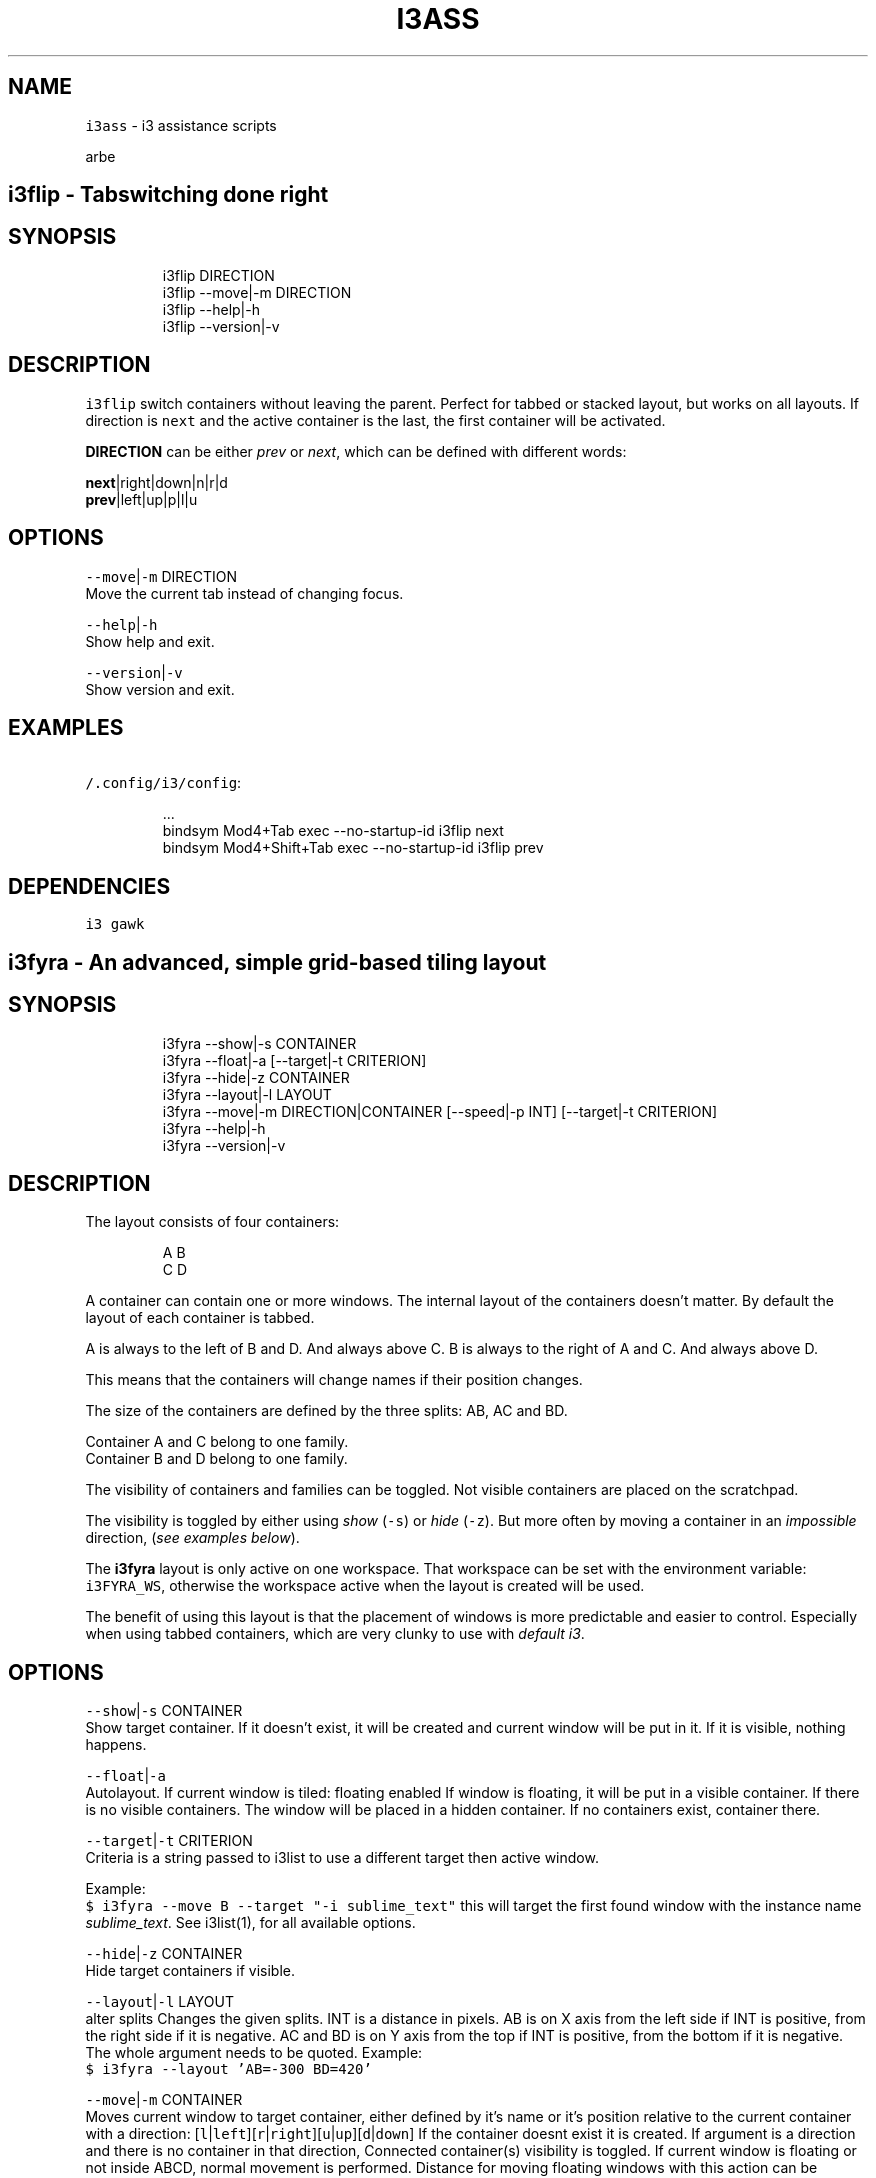 .TH I3ASS 1 2019\-02\-21 Linx "User Manuals"
.SH NAME
.PP
\fB\fCi3ass\fR \- i3 assistance scripts

.PP
arbe


.SH \fB\fCi3flip\fR \- Tabswitching done right
.SH SYNOPSIS
.PP
.RS

.nf
i3flip DIRECTION
i3flip \-\-move|\-m DIRECTION
i3flip \-\-help|\-h
i3flip \-\-version|\-v

.fi
.RE

.SH DESCRIPTION
.PP
\fB\fCi3flip\fR switch containers without leaving the
parent. Perfect for tabbed or stacked layout, but
works on all layouts. If direction is \fB\fCnext\fR and
the active container is the last, the first
container will be activated.

.PP
\fBDIRECTION\fP can be either \fIprev\fP or \fInext\fP,
which can be defined with different words:

.PP
\fBnext\fP|right|down|n|r|d
.br
\fBprev\fP|left|up|p|l|u

.SH OPTIONS
.PP
\fB\fC\-\-move\fR|\fB\fC\-m\fR DIRECTION
.br
Move the current tab instead of changing focus.

.PP
\fB\fC\-\-help\fR|\fB\fC\-h\fR
.br
Show help and exit.

.PP
\fB\fC\-\-version\fR|\fB\fC\-v\fR
.br
Show version and exit.

.SH EXAMPLES
.PP
\fB\fC\~/.config/i3/config\fR:

.PP
.RS

.nf
\&...
bindsym Mod4+Tab         exec \-\&\-\&no\-\&startup\-\&id i3flip next
bindsym Mod4+Shift+Tab   exec \-\&\-\&no\-\&startup\-\&id i3flip prev

.fi
.RE

.SH DEPENDENCIES
.PP
\fB\fCi3\fR \fB\fCgawk\fR


.SH \fB\fCi3fyra\fR \- An advanced, simple grid\-based tiling layout
.SH SYNOPSIS
.PP
.RS

.nf
i3fyra \-\-show|\-s CONTAINER
i3fyra \-\-float|\-a [\-\-target|\-t CRITERION]
i3fyra \-\-hide|\-z CONTAINER
i3fyra \-\-layout|\-l LAYOUT
i3fyra \-\-move|\-m DIRECTION|CONTAINER [\-\-speed|\-p INT]  [\-\-target|\-t CRITERION]
i3fyra \-\-help|\-h
i3fyra \-\-version|\-v

.fi
.RE

.SH DESCRIPTION
.PP
The layout consists of four containers:

.PP
.RS

.nf
  A B
  C D

.fi
.RE

.PP
A container can contain one or more windows. The
internal layout of the containers doesn't matter.
By default the layout of each container is tabbed.

.PP
A is always to the left of B and D. And always
above C. B is always to the right of A and C. And
always above D.

.PP
This means that the containers will change names
if their position changes.

.PP
The size of the containers are defined by the
three splits: AB, AC and BD.

.PP
Container A and C belong to one family.
.br
Container B and D belong to one family.

.PP
The visibility of containers and families can be
toggled. Not visible containers are placed on the
scratchpad.

.PP
The visibility is toggled by either using \fIshow\fP
(\fB\fC\-s\fR) or \fIhide\fP (\fB\fC\-z\fR). But more often by moving
a container in an \fIimpossible\fP direction, (\fIsee
examples below\fP).

.PP
The \fBi3fyra\fP layout is only active on one
workspace. That workspace can be set with the
environment variable: \fB\fCi3FYRA\_WS\fR, otherwise the
workspace active when the layout is created will
be used.

.PP
The benefit of using this layout is that the
placement of windows is more predictable and
easier to control. Especially when using tabbed
containers, which are very clunky to use with
\fIdefault i3\fP\&.

.SH OPTIONS
.PP
\fB\fC\-\-show\fR|\fB\fC\-s\fR CONTAINER
.br
Show target container. If it doesn't exist, it
will be created and current window will be put in
it. If it is visible, nothing happens.

.PP
\fB\fC\-\-float\fR|\fB\fC\-a\fR
.br
Autolayout. If current window is tiled: floating
enabled If window is floating, it will be put in a
visible container. If there is no visible
containers. The window will be placed in a hidden
container. If no containers exist, container
'A'will be created and the window will be put
there.

.PP
\fB\fC\-\-target\fR|\fB\fC\-t\fR CRITERION
.br
Criteria is a string passed to i3list to use a
different target then active window.

.PP
Example:
.br
\fB\fC$ i3fyra \-\-move B \-\-target "\-i sublime\_text"\fR
this will target the first found window with the
instance name \fIsublime\_text\fP\&. See i3list(1), for
all available options.

.PP
\fB\fC\-\-hide\fR|\fB\fC\-z\fR CONTAINER
.br
Hide target containers if visible.

.PP
\fB\fC\-\-layout\fR|\fB\fC\-l\fR LAYOUT
.br
alter splits Changes the given splits. INT is a
distance in pixels. AB is on X axis from the left
side if INT is positive, from the right side if it
is negative. AC and BD is on Y axis from the top
if INT is positive, from the bottom if it is
negative. The whole argument needs to be quoted.
Example:
.br
\fB\fC$ i3fyra \-\-layout 'AB=\-300 BD=420'\fR

.PP
\fB\fC\-\-move\fR|\fB\fC\-m\fR CONTAINER
.br
Moves current window to target container, either
defined by it's name or it's position relative to
the current container with a direction:
[\fB\fCl\fR|\fB\fCleft\fR][\fB\fCr\fR|\fB\fCright\fR][\fB\fCu\fR|\fB\fCup\fR][\fB\fCd\fR|\fB\fCdown\fR] If
the container doesnt exist it is created. If
argument is a direction and there is no container
in that direction, Connected container(s)
visibility is toggled. If current window is
floating or not inside ABCD, normal movement is
performed. Distance for moving floating windows
with this action can be defined with the \fB\fC\-\-speed\fR
option. Example: \fB\fC$ i3fyra \-\-speed 30 \-m r\fR Will
move current window 30 pixels to the right, if it
is floating.

.PP
\fB\fC\-\-speed\fR|\fB\fC\-p\fR INT
.br
Distance in pixels to move a floating window.
Defaults to 30.

.PP
\fB\fC\-\-help\fR|\fB\fC\-h\fR
.br
Show help and exit.

.PP
\fB\fC\-\-version\fR|\fB\fC\-v\fR
.br
Show version and exit

.SH EXAMPLES
.PP
If containers \fBA\fP,\fBB\fP and \fBC\fP are visible
but \fBD\fP is hidden or none existent, the visible
layout would looks like this:

.PP
.RS

.nf
  A B
  C B

.fi
.RE

.PP
If action: \fImove up\fP (\fB\fC\-m u\fR) would be called
when container \fBB\fP is active and \fBD\fP is
hidden. Container \fBD\fP would be shown. If action
would have been: \fImove down\fP (\fB\fC\-m d\fR), \fBD\fP would
be shown but \fBB\fP would be placed below \fBD\fP,
this means that the containers will also swap
names. If action would have been \fImove left\fP (\fB\fC\-m
l\fR) the active window in B would be moved to
container \fBA\fP\&. If action was \fImove right\fP (\fB\fC\-m
r\fR) \fBA\fP and \fBC\fP would be hidden:

.PP
.RS

.nf
  B B
  B B

.fi
.RE

.PP
If we now \fImove left\fP (\fB\fC\-m l\fR), \fBA\fP and \fBC\fP
would be shown again but to the right of \fBB\fP,
the containers would also change names, so \fBB\fP
becomes \fBA\fP, \fBA\fP becomes \fBB\fP and \fBC\fP
becomes \fBD\fP:

.PP
.RS

.nf
  A B
  A D

.fi
.RE

.PP
If this doesn't make sense, check out this
demonstration on youtube:

\[la]https://youtu.be/kU8gb6WLFk8\[ra]

.SH ENVIRONMENT
.PP
\fB\fCI3FYRA\_MAIN\_CONTAINER\fR
.br
This container will be the chosen when a
container is requested but not given. When using
the command autolayout (\fB\fC\-a\fR) for example, if the
window is floating it will be sent to the main
container, if no other containers exist. Defaults
to A. defaults to: A

.PP
\fB\fCI3FYRA\_WS\fR
.br
Workspace to use for i3fyra. If not set, the firs
workspace that request to create the layout will
be used. defaults to: 1

.PP
\fB\fCI3FYRA\_ORIENTATION\fR
.br
If set to \fB\fCvertical\fR main split will be \fB\fCAC\fR and
families will be \fB\fCAB\fR and \fB\fCCD\fR\&. Otherwise main
split will be \fB\fCAB\fR and families will be \fB\fCAC\fR and
\fB\fCBD\fR\&. defaults to: horizontal

.SH DEPENDENCIES
.PP
\fB\fCbash\fR \fB\fCgawk\fR \fB\fCi3\fR \fB\fCi3list\fR \fB\fCi3gw\fR \fB\fCi3var\fR
\fB\fCi3viswiz\fR


.SH \fB\fCi3get\fR \- Boilerplate and template maker for bash scripts
.SH SYNOPSIS
.PP
.RS

.nf
i3get [\-\-class|\-c CLASS] [\-\-instance|\-i INSTANCE] [\-\-title|\-t TITLE] [\-\-conid|\-n CON\_ID] [\-\-winid|\-d WIN\_ID] [\-\-mark|\-m MARK] [\-\-titleformat|\-o TITLE\_FORMAT] [\-\-active|\-a] [\-\-synk|\-y] [\-\-print|\-r OUTPUT]      
i3get \-\-help|\-h
i3get \-\-version|\-v

.fi
.RE

.SH DESCRIPTION
.PP
Search for \fB\fCCRITERIA\fR in the output of \fB\fCi3\-msg \-t
get\_tree\fR, return desired information. If no
arguments are passed. \fB\fCcon\_id\fR of acitve window is
returned. If there is more then one criterion, all
of them must be true to get results.

.SH OPTIONS
.PP
\fB\fC\-\-class\fR|\fB\fC\-c\fR CLASS
.br
Search for windows with the given class

.PP
\fB\fC\-\-instance\fR|\fB\fC\-i\fR INSTANCE
.br
Search for windows with the given instance

.PP
\fB\fC\-\-title\fR|\fB\fC\-t\fR TITLE
.br
Search for windows with title.

.PP
\fB\fC\-\-conid\fR|\fB\fC\-n\fR CON\_ID
.br
Search for windows with the given con\_id

.PP
\fB\fC\-\-winid\fR|\fB\fC\-d\fR WIN\_ID
.br
Search for windows with the given window id

.PP
\fB\fC\-\-mark\fR|\fB\fC\-m\fR MARK
.br
Search for windows with the given mark

.PP
\fB\fC\-\-titleformat\fR|\fB\fC\-o\fR TITLE\_FORMAT
.br
Search for windows with the given titleformat

.PP
\fB\fC\-\-active\fR|\fB\fC\-a\fR
.br
Currently active window (default)

.PP
\fB\fC\-\-synk\fR|\fB\fC\-y\fR
.br
Synch on. If this option is included,  script
will wait till target window exist. (\fIor timeout
after 10 seconds\fP).

.PP
\fB\fC\-\-print\fR|\fB\fC\-r\fR OUTPUT
.br
\fIOUTPUT\fP can be one or more of the following
characters:

.TS
allbox;
l l 
l l .
\fB\fCcharacter\fR	\fB\fCprint\fR
\fB\fCt\fR	title
\fB\fCc\fR	class
\fB\fCi\fR	instance
\fB\fCd\fR	Window ID
\fB\fCn\fR	Con\_Id (default)
\fB\fCm\fR	mark
\fB\fCw\fR	workspace
\fB\fCa\fR	is active
\fB\fCf\fR	floating state
\fB\fCo\fR	title format
\fB\fCv\fR	visible state
.TE

.PP
\fB\fC\-\-help\fR|\fB\fC\-h\fR
.br
Show help and exit.

.PP
\fB\fC\-\-version\fR|\fB\fC\-v\fR
.br
Show version and exit

.SH EXAMPLES
.PP
search for window with instance name
sublime\_text.  Request workspace, title and
floating state.

.PP
.RS

.nf
$ i3get \-\-instance sublime\_text \-r wtf 
1
\~/src/bash/i3ass/i3get (i3ass) \- Sublime Text
user\_off

.fi
.RE

.SH DEPENDENCIES
.PP
\fB\fCbash\fR \fB\fCgawk\fR \fB\fCi3\fR


.SH \fB\fCi3gw\fR \- a ghost window wrapper for i3wm
.SH SYNOPSIS
.PP
.RS

.nf
i3gw MARK
i3gw \-\-help|\-h
i3gw \-\-version|\-v

.fi
.RE

.SH DESCRIPTION
.PP
\fB\fCi3\-msg\fR has an undocumented function: \fIopen\fP,
it creates empty containers,  or as I call them:
ghosts.  Since these empty containers doesn't
contain any windows  there is no
instance/class/title to identify them,  making it
difficult to manage them.  They do however have a
\fB\fCcon\_id\fR  and I found that the easiest way to keep
track of ghosts, is to mark them.  That is what
this script does,  it creates a ghost,  get its
\fB\fCcon\_id\fR and marks it.

.SH OPTIONS
.PP
\fB\fC\-\-help\fR|\fB\fC\-h\fR
.br
Show help and exit.

.PP
\fB\fC\-\-version\fR|\fB\fC\-v\fR
.br
Show version and exit.

.SH EXAMPLES
.PP
\fB\fC$ i3gw casper\fR

.PP
this will create a ghost marked casper,  you can
perform any action you can perform on a regular
container.

.PP
.RS

.nf
$ i3\-msg [con\_mark=casper] move to workspace 2
$ i3\-msg [con\_mark=casper] split v
$ i3\-msg [con\_mark=casper] layout tabbed
$ i3\-msg [con\_mark=casper] kill

.fi
.RE

.PP
the last command (\fB\fCkill\fR), destroys the
container.

.SH DEPENDENCIES
.PP
\fB\fCi3\fR


.SH \fB\fCi3Kornhe\fR \- move and resize windows gracefully
.SH SYNOPSIS
.PP
.RS

.nf
i3Kornhe DIRECTION
i3Kornhe move [\-\-speed|\-p SPEED] [DIRECTION]
i3Kornhe size [\-\-speed|\-p SPEED] [DIRECTION]
i3Kornhe 1\-9
i3Kornhe x
i3Kornhe \-\-help|\-h
i3Kornhe \-\-version|\-v

.fi
.RE

.SH DESCRIPTION
.PP
i3Kornhe provides an alternative way to move and
resize windows in \fBi3\fP\&. It has some more
functions then the defaults and is more
streamlined. Resizing floating windows is done by
first selecting a corner of the window,  and then
moving that corner. See the wiki or the manpage
for details and how to add the required mode in
the i3 config file that is needed to use
\fBi3Kornhe\fP\&.

.SH OPTIONS
.PP
\fB\fC\-\-speed\fR|\fB\fC\-p\fR SPEED
.br
Sets speed or distance in pixels to use when
moving and resizing the windows.

.PP
\fB\fC\-\-help\fR|\fB\fC\-h\fR
.br
Show help and exit.

.PP
\fB\fC\-\-version\fR|\fB\fC\-v\fR
.br
Show version and exit.


.SH usage
.PP
To use this script a
bindingmode
\[la]https://i3wm.org/docs/userguide.html#binding_modes\[ra]
named \fB\fCsizemode\fR needs to be set in your i3 config
file. Below is how I have set up this mode:

.PP
\fB\fC\~/.config/i3/config\fR

.PP
.RS

.nf

...

# these keybindings are outside the mode definition

# group A, enter size mode with direction:
bindsym Mod4+Control+Left    exec \-\-no\-startup\-id i3Kornhe size left
bindsym Mod4+Control+Down    exec \-\-no\-startup\-id i3Kornhe size down
bindsym Mod4+Control+Up      exec \-\-no\-startup\-id i3Kornhe size up
bindsym Mod4+Control+Right   exec \-\-no\-startup\-id i3Kornhe size right

# group B, enter move mode with direction:
# by using speed 0 (\-p 0), this will only enter the mode without
# moving the window.
bindsym Mod4+Left      exec \-\-no\-startup\-id i3Kornhe move \-p 0 left
bindsym Mod4+Down      exec \-\-no\-startup\-id i3Kornhe move \-p 0 down
bindsym Mod4+Up        exec \-\-no\-startup\-id i3Kornhe move \-p 0 up
bindsym Mod4+Right     exec \-\-no\-startup\-id i3Kornhe move \-p 0 right

...

mode "sizemode" {
  # group 1 only send direction speed 30:
  bindsym Left          exec \-\-no\-startup\-id i3Kornhe \-p 30 left
  bindsym Down          exec \-\-no\-startup\-id i3Kornhe \-p 30 down
  bindsym Up            exec \-\-no\-startup\-id i3Kornhe \-p 30 up
  bindsym Right         exec \-\-no\-startup\-id i3Kornhe \-p 30 right
  
  # group 2 only send direction speed 5:
  bindsym Shift+Left    exec \-\-no\-startup\-id i3Kornhe \-p 5 left
  bindsym Shift+Down    exec \-\-no\-startup\-id i3Kornhe \-p 5 down
  bindsym Shift+Up      exec \-\-no\-startup\-id i3Kornhe \-p 5 up
  bindsym Shift+Right   exec \-\-no\-startup\-id i3Kornhe \-p 5 right

  # group 3 change size direction:
  bindsym Mod4+Left     exec \-\-no\-startup\-id i3Kornhe size left
  bindsym Mod4+Down     exec \-\-no\-startup\-id i3Kornhe size down
  bindsym Mod4+Up       exec \-\-no\-startup\-id i3Kornhe size up
  bindsym Mod4+Right    exec \-\-no\-startup\-id i3Kornhe size right

  # group 4 enter move mode:
  bindsym m exec \-\-no\-startup\-id i3Kornhe move \-p 0 left

  # group 5 move to absolute position 1\-9:
  bindsym 1 exec \-\-no\-startup\-id i3Kornhe 1
  bindsym 2 exec \-\-no\-startup\-id i3Kornhe 2
  bindsym 3 exec \-\-no\-startup\-id i3Kornhe 3
  bindsym 4 exec \-\-no\-startup\-id i3Kornhe 4
  bindsym 5 exec \-\-no\-startup\-id i3Kornhe 5
  bindsym 6 exec \-\-no\-startup\-id i3Kornhe 6
  bindsym 7 exec \-\-no\-startup\-id i3Kornhe 7
  bindsym 8 exec \-\-no\-startup\-id i3Kornhe 8
  bindsym 9 exec \-\-no\-startup\-id i3Kornhe 9

  # group 6 exit the mode
  bindsym Escape exec \-\-no\-startup\-id i3Kornhe x
}

.fi
.RE

.PP
As you can see there are a lot of keybinding
definitions, but keep in mind, without \fB\fCi3Kornhe\fR
you would need, one mode for every direction and
action (at least 8). And one reason i made this
script was unclutter and shrink my own config
file.

.PP
A tip is also to use variables in the i3config:

.PP
.RS

.nf
set $super bindsym Mod4
set $i3Kornhe exec \-\-no\-startup\-id i3Kornhe

.fi
.RE

.PP
.RS

.nf
before:  
bindsym Mod4+Right exec \-\-no\-startup\-id i3Kornhe move \-p 0 right

after:  
$super+Right $i3Kornhe m \-p 0 r

.fi
.RE

.PP
\fINotice that the first character of the
mode/direction is enough. This shorter way will be
used when the commands are referenced in the rest
of this documentation.\fP

.PP
Let us go through the processes that will happen
when the different actions are executed.

.PP
\fIgroup B:\fP
.br
\fB\fC$super+Left $i3Kornhe m \-p 0 l\fR

.PP
This will make i3Kornhe to enter \fBmove mode\fP\&.
(\fIit will actually activate the i3 mode sizemode,
move is a pseudo mode that only i3Korhne knows\fP)
First thing i3Kornhe does is to store the current
title\_format of the window (by using \fB\fCi3var set\fR).

.PP
It will then set the \fB\fCtitle\_format\fR to: \fB\fCMOVE
w:WIDTH h:HEIGHT x:X y:Y\fR

.PP
Populated with the actual dimensions and position
of the window. The first word, "MOVE", in the
title means that we don't need to specify the mode
(move|size|m|s)

.PP
So if a keybinding from \fBgroup 1\fP or \fBgroup
2\fP is executed it will move the window in the
specified direction with the specified speed
(speed defaults to 10 if not set).

.PP
If we would execute a keybinding from \fBgroup
3\fP, where the mode is specified (size), this
would change the title to:

.PP
\fB\fCSIZE:CORNER w:WIDTH h:HEIGHT x:X y:Y\fR

.PP
CORNER is which corner of the window that will
get moved. The CORNER is set with a direction:

.TS
allbox;
l l 
l l .
\fB\fCdirection\fR	\fB\fCcorner\fR
Left	topleft
Down	bottomleft
Up	topright
Right	bottomright
.TE

.PP
This might look strange at first, but if you look
at the keys HJKL, you will see that there is some
logic to it.

.PP
If we now execute a keybinding from \s+2group 1\s-2
or \s+2group 2\s-2 (without a mode definition), the
named corner will \fIget moved\fP\&. To change corner
execute a keybinding from \fBgroup 3\fP\&. To switch
back to MOVE mode, we only need a single
keybinding (\fBgroup 4\fP):
.br
\fB\fCbindsym m $i3Kornhe m \-p 0 l\fR

.PP
The direction and speed is needed but will not
have any visual effect. To exit back to default
mode execute \fB\fCi3Kornhe\fR with \fB\fCx\fR as the only
argument, (\fBgroup 6\fP), this will exit the mode
and reset the title\_format to what it was
initially.

.PP
You can also execute \fB\fCi3Kornhe\fR with a number in
the range 1\-9 as a single argument. This will move
the currently active window (if it is floating) to
the position corresponding to the number:

.PP
.RS

.nf
123
456
789

.fi
.RE

.PP
One important note is that if the active window
is tiled, \fB\fCi3Kornhe\fR will move it normally or
resize it according to this table:

.TS
allbox;
l l 
l l .
\fB\fCdirection\fR	\fB\fCresize\fR
Left	shrink width
Down	shrink height
Up	grow height
Right	grow width
.TE

.SH DEPENDENCIES
.PP
\fB\fCbash\fR \fB\fCgawk\fR \fB\fCi3\fR \fB\fCi3list\fR \fB\fCi3var\fR


.SH \fB\fCi3list\fR \- list information about the current i3 session.
.SH SYNOPSIS
.PP
.RS

.nf
i3list \-\-instance|\-i TARGET
i3list \-\-class|\-c    TARGET
i3list \-\-conid|\-n    TARGET
i3list \-\-winid|\-d    TARGET
i3list \-\-mark|\-m     TARGET
i3list \-\-title|\-t    TARGET
i3list \-\-help|\-h
i3list \-\-version|\-v

.fi
.RE

.SH DESCRIPTION
.PP
\fB\fCi3list\fR prints a list in a \fIarray\fP formatted
list.  If a search criteria is given
(\fB\fC\-c\fR|\fB\fC\-i\fR|\fB\fC\-n\fR|\fB\fC\-d\fR|\fB\fC\-m\fR)  information about the
first window matching the criteria is displayed.
Information about the active window is always
displayed.  If no search criteria is given,  the
active window will also be the target window.

.PP
By using eval,  the output can be used as an
array in bash scripts,  but the array needs to be
declared first.

.SH OPTIONS
.PP
\fB\fC\-\-instance\fR|\fB\fC\-i\fR TARGET
.br
Search for windows with a instance matching
\fITARGET\fP

.PP
\fB\fC\-\-class\fR|\fB\fC\-c\fR TARGET
.br
Search for windows with a class matching \fITARGET\fP

.PP
\fB\fC\-\-conid\fR|\fB\fC\-n\fR TARGET
.br
Search for windows with a \fBCON\_ID\fP matching
\fITARGET\fP

.PP
\fB\fC\-\-winid\fR|\fB\fC\-d\fR TARGET
.br
Search for windows with a \fBWINDOW\_ID\fP matching
\fITARGET\fP

.PP
\fB\fC\-\-mark\fR|\fB\fC\-m\fR TARGET
.br
Search for windows with a \fBmark\fP matching
\fITARGET\fP

.PP
\fB\fC\-\-title\fR|\fB\fC\-t\fR TARGET
.br
Search for windows with a \fBtitle\fP matching
\fITARGET\fP

.PP
\fB\fC\-\-help\fR|\fB\fC\-h\fR
.br
Show help and exit.

.PP
\fB\fC\-\-version\fR|\fB\fC\-v\fR
.br
Show version and exit.

.SH EXAMPLES
.PP
```text$ i3list
i3list[AWF]=0                  # Active Window floating
i3list[ATW]=270                # Active Window tab width
i3list[ATX]=540                # Active Window tab x postion
i3list[AWH]=1700               # Active Window height
i3list[AWI]=4194403            # Active Window id
i3list[AWW]=1080               # Active Window width
i3list[AFO]=AB                 # Active Window relatives
i3list[AWX]=0                  # Active Window x position
i3list[AFC]=B                  # Active Window cousin
i3list[AWY]=220                # Active Window y position
i3list[AFF]=CD                 # Active Window family
i3list[AFS]=D                  # Active Window sibling
i3list[AWB]=20                 # Active Window titlebar height
i3list[AFT]=A                  # Active Window twin
i3list[AWP]=C                  # Active Window parent
i3list[AWC]=94283162546096     # Active Window con\_id
i3list[TWB]=20                 # Target Window titlebar height
i3list[TFS]=D                  # Target Window sibling
i3list[TFF]=CD                 # Target Window family
i3list[TWP]=C                  # Target Window Parent container
i3list[TFT]=A                  # Target Window twin
i3list[TWC]=94283162546096     # Target Window con\_id
i3list[TWF]=0                  # Target Window Floating
i3list[TTW]=270                # Target Window tab width
i3list[TWH]=1700               # Target Window height
i3list[TTX]=540                # Target Window tab x postion
i3list[TWI]=4194403            # Target Window id
i3list[TWW]=1080               # Target Window width
i3list[TWX]=0                  # Target Window x position
i3list[TFO]=AB                 # Target Window relatives
i3list[TWY]=220                # Target Window y position
i3list[TFC]=B                  # Target Window cousin
i3list[CAF]=94283159300528     # Container A Focused container id
i3list[CBF]=94283160891520     # Container B Focused container id
i3list[CCF]=94283162546096     # Container C Focused container id
i3list[CAW]=1                  # Container A Workspace
i3list[CBW]=1                  # Container B Workspace
i3list[CCW]=1                  # Container C Workspace
i3list[CAL]=tabbed             # Container A Layout
i3list[CBL]=tabbed             # Container B Layout
i3list[CCL]=tabbed             # Container C Layout
i3list[SAB]=730                # Current split: AB
i3list[MCD]=770                # Stored split: CD
i3list[SAC]=220                # Current split: AC
i3list[SBD]=220                # Current split: BD
i3list[SCD]=1080               # Current split: CD
i3list[MAB]=730                # Stored split: AB
i3list[MAC]=220                # Stored split: AC
i3list[LEX]=CBA                # Existing containers (LVI+LHI)
i3list[LHI]=                   # Hidden i3fyra containers
i3list[LVI]=CBA                # Visible i3fyra containers
i3list[FCD]=C                  # Family CD memory
i3list[LAL]=ABCD               # All containers in family order
i3list[WAH]=1920               # Active Workspace height
i3list[WAI]=94283159180304     # Active Workspace con\_id
i3list[WAW]=1080               # Active Workspace width
i3list[WSF]=1                  # i3fyra Workspace Number
i3list[WAX]=0                  # Active Workspace x position
i3list[WST]=1                  # Target Workspace Number
i3list[WAY]=0                  # Active Workspace y position
i3list[WFH]=1920               # i3fyra Workspace Height
i3list[WTH]=1920               # Target Workspace Height
i3list[WFI]=94283159180304     # i3fyra Workspace con\_id
i3list[WAN]='1'                # Active Workspace name
i3list[WTI]=94283159180304     # Target Workspace con\_id
i3list[WFW]=1080               # i3fyra Workspace Width
i3list[WTW]=1080               # Target Workspace Width
i3list[WFX]=0                  # i3fyra Workspace X position
i3list[WTX]=0                  # Target Workspace X poistion
i3list[WFY]=0                  # i3fyra Workspace Y position
i3list[WTY]=0                  # Target Workspace Y position
i3list[WFN]='1'                # i3fyra Workspace name
i3list[WSA]=1                  # Active Workspace number
i3list[WTN]='1'                # Target Workspace name

.PP
$ declare \-A i3list # declares associative array
$ eval "$(i3list)"
$ echo ${i3list[WAW]}
1080

.PP
.RS

.nf



DEPENDENCIES
\-\-\-\-\-\-\-\-\-\-\-\-


`bash` `gawk` `i3`

# `i3menu` \- Adds more features to rofi when used in i3wm



SYNOPSIS
\-\-\-\-\-\-\-\-


```text
i3menu [\-\-theme THEME] [\-\-layout|\-a LAYOUT] [\-\-include|\-i INCLUDESTRING] [\-\-top|\-t TOP] [\-\-xpos|\-x INT] [\-\-xoffset INT] [\-\-ypos|\-y INT] [\-\-yoffset INT] [\-\-width|\-w INT] [\-\-options|\-o OPTIONS] [\-\-prompt|\-p PROMPT]  [\-\-filter|\-f FILTER] [\-\-show MODE] [\-\-modi MODI] [\-\-target TARGET] [\-\-orientation ORIENTATION] [\-\-anchor INT] [\-\-height INT] [\-\-fallback FALLBACK]
i3menu \-\-help|\-h
i3menu \-\-version|\-v

.fi
.RE

.SH DESCRIPTION
.PP
\fB\fCi3menu\fR wraps the options i use the most with
\fB\fCrofi\fR  and make it easy to set different color
schemes and positions for the menu.

.PP
Every line in \fB\fCstdin\fR will be displayed as a menu
item.  The order will be the same as entered if
not \fB\fC\-\-top\fR is set.

.PP
The foundation for the appearance of the menus
are the themefiles
\fBi3menu.rasi\fP,\fBthemevars.rasi\fP, found in
I3MENU\_DIR (defaults to $XDG\_CONFIG\_HOME/i3menu),
but depending on the options  passed to \fB\fCi3menu\fR
certain values of the themefiles  will get
overwritten.

.SH OPTIONS
.PP
\fB\fC\-\-theme\fR THEME
.br
If a \fB\&.rasi\fP file with same name as THEME exist
in \fB\fCI3MENU\_DIR/themes\fR, it's content will get
appended to theme file before showing the menu.

.PP
\fB\fC$ echo "list" | i3menu \-\-theme red\fR
.br
this will use the the file:
\fB\fCI3MENU\_DIR/themes/red.rasi\fR

.PP
If no matching themefile is found,
\fB\fCI3MENU\_DIR/themes/default.rasi\fR will be used
(and created if it doesn't exist).

.PP
\fB\fC\-\-layout\fR|\fB\fC\-a\fR LAYOUT
.br
This is where \fBi3menu\fP differs the most from
normal \fBrofi\fP behavior and is the only option
that truly depends on \fB\fCi3\fR, \fB\fCi3list\fR (and
\fBi3fyra\fP if the value is A|B|C|D). If this
option is not set, the menu will default to a
single line (\fIdmenu like\fP) menu at the top of the
screen. If however a value to this option is one
of the following:

.TS
allbox;
l l 
l l .
\fB\fCLAYOUT\fR	\fB\fCmenu location and dimensions\fR
mouse	T{
At the mouse position (requires \fB\fCxdotool\fR)
T}
window	The currently active window.
titlebar	T{
The titlebar of the currently active window.
T}
tab	T{
The tab (or titlebar if it isn't tabbed) of the currently active window.
T}
A,B,C or D	T{
The \fBi3fyra\fP container of the same name if it is visible. If target container isn't visible the menu will be displayed at the default location.
T}
.TE

.PP
titlebar and tab LAYOUT will be displayed as a
single line (\fIdmenu like\fP) menu, and the other
LAYOUTS will be of vertical (\fIcombobox\fP) layout
with the prompt and entrybox above the list.

.PP
The position of the menu can be further
manipulated by using
\fB\fC\-\-xpos\fR,\fB\fC\-\-ypos\fR,\fB\fC\-\-width\fR,\fB\fC\-\-height\fR,\fB\fC\-\-orientation\fR,\fB\fC\-\-include\fR\&.

.PP
\fB\fC$ echo "list" | i3menu \-\-prompt "select: "
\-\-layout window \-\-xpos \-50 \-\-ypos 30\fR
.br
The command above would create a menu with the
same size and position as the current window, but
place it 50px to the left of the window, and 30px
below the \fIlower\fP of the window.

.PP
\fB\fC\-\-include\fR|\fB\fC\-i\fR INCLUDESTRING
.br
INCLUDESTRING can be set to force which elements
of the menu to include. INCLUDESTRING can be one
or more of the following character:

.TS
allbox;
l l 
l l .
\fB\fCchar\fR	\fB\fCelement\fR
\fBp\fP	prompt
\fBe\fP	entrybox
\fBl\fP	list
.TE

.PP
\fB\fCecho "list" | i3menu \-\-include le \-\-prompt
"enter a value: "\fR
.br
The command above will result in a menu without
the \fBprompt\fP element.

.PP
\fB\fCi3menu \-\-include pe \-\-prompt "enter a value: "\fR
.br
The command above will result in a menu without a
\fBlist\fP element. (just an inputbox).

.PP
It's also worth mentioning that \fBi3menu\fP adapts
to the objects it knows before creating the menu.
This means that if no input stream (list) exist,
no list element will be included, the same goes
for the prompt.

.PP
\fB\fC\-\-top\fR|\fB\fC\-t\fR TOP
.br
If TOP is set, the input stream (LIST) will get
matched against TOP. Lines in LIST with an exact
MATCH of those in TOP will get moved to the TOP of
LIST before the menu is created.

.PP
\fB\fC$ printf '%s\\n' one two three four | i3menu
\-\-top "$(printf '%s\\n' two four)"\fR

.PP
will result in a list looking like this:
.br
\fB\fCtwo four one three\fR

.PP
\fB\fC\-\-xpos\fR|\fB\fC\-x\fR INT
.br
Sets the \fBX\fP position of the menu to INT. If
this option is set, it will override any automatic
position of the \fBX\fP coordinate.

.PP
\fB\fC\-\-xoffset\fR INT
.br
Adds INT to the calculated \fBX\fP position of the
menu before it is displayed. XPOS can be either
positive or negative.

.PP
\fBEXAMPLE\fP
.br
If both \fB\fC\-\-layout\fR is set to \fB\fCwindow\fR and
\fB\fC\-\-xpos\fR is set to \fB\fC\-50\fR, the menu will be placed
50 pixels to the left of the active window but
have the same dimensions as the window.

.PP
\fB\fC\-\-ypos\fR|\fB\fC\-y\fR INT
.br
Sets the \fBY\fP position of the menu to INT. If
this option is set, it will override any automatic
position of the \fBY\fP coordinate.

.PP
\fB\fC\-\-yoffset\fR INT
.br
Adds INT to the calculated \fBY\fP position of the
menu before it is displayed. INT can be either
positive or negative.

.PP
\fBEXAMPLE\fP
.br
If both \fB\fC\-\-layout\fR is set to \fB\fCtitlebar\fR and
\fB\fC\-\-ypos\fR is set to \fB\fC50\fR, the menu will be placed
50 pixels below the active window.

.PP
\fB\fC\-\-width\fR|\fB\fC\-w\fR INT
.br
Changes the width of the menu. If the argument to
\fB\fC\-\-width\fR ends with a \fB\fC%\fR character the width will
be that many percentages of the screenwidth.
Without \fB\fC%\fR absolute width in pixels will be set.

.PP
\fB\fC\-\-options\fR|\fB\fC\-o\fR OPTIONS
.br
The argument is a string of aditional options to
pass to \fBrofi\fP\&.

.PP
\fB\fC$ i3menu \-\-prompt "Enter val: " \-\-options
'\-matching regex'\fR
.br
will result in a call to rofi looking something
like this:
.br
\fB\fCrofi \-p "Enter val: " \-matching regex \-dmenu\fR

.PP
Note that the \fBrofi\fP options: \fB\fC\-p, \-filter,
\-show, \-modi\fR \fIcould be\fP entered to as arguments

.PP
to \fB\fCi3menu \-\-options\fR, but it is recommended to
use: \fB\fC\-\-prompt\fR, \fB\fC\-\-filter\fR, \fB\fC\-\-show\fR and \fB\fC\-\-modi\fR
instead, since this will make i3menu optimize the
layout better.

.PP
\fB\fC\-\-prompt\fR|\fB\fC\-p\fR PROMPT
.br
Sets the prompt of the menu to PROMPT.

.PP
\fB\fC\-\-filter\fR|\fB\fC\-f\fR FILTER
.br
Sets the inputbox text/filter to FILTER. Defaults
to blank string.

.PP
\fB\fC\-\-show\fR MODE
.br
This is a short hand for the \fBrofi\fP option
\fB\fC\-show\fR\&. So instead of doing this:
.br
\fB\fC$ i3menu \-o '\-show run'\fR , you can do this:
.br
\fB\fC$ i3menu \-\-show run\fR

.PP
\fB\fC\-\-modi\fR MODI
.br
This is a short hand for the \fBrofi\fP option
\fB\fC\-modi\fR\&. So instead of doing this:
.br
\fB\fC$ i3menu \-o '\-modi run,drun \-show run'\fR , you
can do this:
.br
\fB\fC$ i3menu \-\-modi run,drun \-\-show run\fR

.PP
\fB\fC\-\-target\fR TARGET
.br
TARGET is a string containing additional options
passed to \fBi3list\fP\&. This can be used to change
the target window when \fB\fC\-\-layout\fR is set to:
\fB\fCwindow\fR,\fB\fCtitlebar\fR or \fB\fCtab\fR\&.

.PP
\fB\fC\-\-orientation\fR ORIENTATION
.br
This forces the layout of the menu to be either
vertical or horizontal. If \fB\fC\-\-layout\fR is set to
\fBwindow\fP, the layout will always be \fB\fCvertical\fR\&.

.PP
\fB\fC\-\-anchor\fR INT
.br
Sets the "\fIanchor\fP" point of the menu. The
default is \fB1\fP\&. \fB1\fP means the top left corner,
\fB9\fP means the bottom right corner. Corner in
this context doesn't refer to the corners of the
screen, but the corners of the menu. If the anchor
is \fItop left\fP (\fB1\fP), the menu will \fIgrow\fP from
that point.

.PP
\fB\fC\-\-height\fR INT
.br
Overrides the calculated height of the menu.

.PP
\fB\fC\-\-fallback\fR FALLBACK
.br
FALLBACK can be a string of optional options the
will be tried if the \fIfirst layout\fP fails. A
layout can fail of three reasons:

.RS
.IP "  1." 5
layout is window or container, but no list is passed. If no fallback is set, \fBtitlebar\fP layout will get tried.
.IP "  2." 5
layout is container but container is not visible. If no fallback is set, \fBdefault\fP layout will get tried.
.IP "  3." 5
layout is window, tab or titlebar but no target window is found. If no fallback is set, \fBdefault\fP layout will get tried.

.RE

.PP
\fBExample\fP

.PP
.RS

.nf
$ echo \-e "one\\ntwo\\nthree" | i3menu \-\-layout A \-\-fallback '\-\-layout mouse \-\-width 300'

.fi
.RE

.PP
The example above will display a menu at the
mouse pointer if container A isn't visible.

.PP
Fallbacks can be nested, but make sure to
alternate quotes:

.PP
.RS

.nf
$ echo \-e "one\\ntwo\\nthree" | i3menu \-\-layout A \-\-fallback '\-\-layout window \-\-fallback "\-\-layout mouse \-\-width 300"'

.fi
.RE

.PP
The example above would first try to display a
menu with \fB\fC\-\-layout A\fR if that fails, it will try
a menu with \fB\fC\-\-layout window\fR and last if no
target window can be found, the menu will get
displayed at the mouse pointer.

.PP
\fB\fC\-\-help\fR|\fB\fC\-h\fR
.br
Show help and exit.

.PP
\fB\fC\-\-version\fR|\fB\fC\-v\fR
.br
Show version and exit

.SH ENVIRONMENT
.PP
\fB\fCI3MENU\_DIR\fR
.br
Path to config directory. defaults to:
$XDG\_CONFIG\_HOME/i3menu

.SH DEPENDENCIES
.PP
\fB\fCbash\fR \fB\fCgawk\fR \fB\fCrofi\fR \fB\fCi3list\fR \fB\fCxdotool\fR


.SH \fB\fCi3run\fR \- Run, Raise or hide windows in i3wm
.SH SYNOPSIS
.PP
.RS

.nf
i3run \-\-instance|\-i INSTANCE [\-\-summon|\-s] [\-\-nohide|\-g] [\-\-mouse|\-m] [\-\-rename|\-x OLD\_NAME] [\-\-command|\-e COMMAND]
i3run \-\-class|\-c CLASS [\-\-summon|\-s] [\-\-nohide|\-g] [\-\-mouse|\-m] [\-\-rename|\-x OLD\_NAME] [\-\-command|\-e COMMAND]
i3run \-\-title|\-t  TITLE [\-\-summon|\-s] [\-\-nohide|\-g] [\-\-mouse|\-m] [\-\-rename|\-x OLD\_NAME] [\-\-command|\-e COMMAND]
i3run \-\-conid|\-n CON\_ID [\-\-summon|\-s] [\-\-nohide|\-g] [\-\-mouse|\-m] [\-\-rename|\-x OLD\_NAME] [\-\-command|\-e COMMAND]
i3run \-\-help|\-h
i3run \-\-version|\-v

.fi
.RE

.SH DESCRIPTION
.PP
\fB\fCi3run\fR let's you use one command for multiple
functions related to the same window identified by
a given criteria.  \fB\fCi3run\fR will take different
action depending on the state of the searched
window:

.TS
allbox;
l l 
l l .
\fB\fC\fBtarget window state\fP\fR	\fB\fC\fBaction\fP\fR
T{
Active and not handled by i3fyra
T}	hide
Active and handled by i3fyra	T{
hide container, if not \fB\fC\-g\fR is set
T}
Handled by i3fyra and hidden	show container, activate
T{
Not handled by i3fyra and hidden
T}	show window, activate
Not on current workspace	T{
goto workspace or show if \fB\fC\-s\fR is set
T}
Not found	execute command (\fB\fC\-e\fR)
.TE

.PP
Hidden in this context,  means that window is on
the scratchpad. Show in this context means,  move
window to current workspace.

.PP
\fB\fC\-e\fR is optional, if no \fICOMMAND\fP is passed and
no window is found,  nothing happens.  It is
important that \fB\fC\-e\fR \fICOMMAND\fP is \fBthe last of the
options\fP\&.  It is also important that \fICOMMAND\fP
\fBwill spawn a window matching the criteria\fP,
otherwise the script will get stuck in a loop
waiting for the window to appear. (\fIit will stop
waiting for the window to appear after 10
seconds\fP)

.SH OPTIONS
.PP
\fB\fC\-\-instance\fR|\fB\fC\-i\fR INSTANCE
.br
Search for windows with the given INSTANCE

.PP
\fB\fC\-\-summon\fR|\fB\fC\-s\fR
.br
Instead of switching workspace, summon window to
current workspace

.PP
\fB\fC\-\-nohide\fR|\fB\fC\-g\fR
.br
Don't hide window/container if it's active.

.PP
\fB\fC\-\-mouse\fR|\fB\fC\-m\fR
.br
The window will be placed on the location of the
mouse cursor when it is created or shown. (\fIneeds
\fB\fCxdotool\fR\fP)

.PP
\fB\fC\-\-rename\fR|\fB\fC\-x\fR OLD\_NAME
.br
If the search criteria is \fB\fC\-i\fR (instance), the
window with instance: \fIOLDNAME\fP will get a n new
instance name matching the criteria when it is
created (\fIneeds \fB\fCxdotool\fR\fP).

.PP
.RS

.nf
i3run \-\-instance budswin \-\-rename sublime\_main \-command subl

# when the command above is executed:
# a window with the instance name: "budswin" will be searched for.
# if no window is found the command: "subl" will get executed,
# and when a window with the instance name: "sublime\_main" is found,
# the instance name of that window will get renamed to: "budswin"

.fi
.RE

.PP
\fB\fC\-\-command\fR|\fB\fC\-e\fR COMMAND
.br
Command to run if no window is found. Complex
commands can be written inside quotes:

.PP
.RS

.nf
i3run \-i sublime\_text \-e 'subl \&\& notify\-send "sublime is started"'

.fi
.RE

.PP
\fB\fC\-\-class\fR|\fB\fC\-c\fR CLASS
.br
Search for windows with the given CLASS

.PP
\fB\fC\-\-title\fR|\fB\fC\-t\fR TITLE
.br
Search for windows with the given TITLE

.PP
\fB\fC\-\-conid\fR|\fB\fC\-n\fR CON\_ID
.br
Search for windows with the given CON\_ID

.PP
\fB\fC\-\-help\fR|\fB\fC\-h\fR
.br
Show help and exit.

.PP
\fB\fC\-\-version\fR|\fB\fC\-v\fR
.br
Show version and exit.

.SH DEPENDENCIES
.PP
\fB\fCbash\fR \fB\fCgawk\fR \fB\fCi3list\fR \fB\fCi3get\fR \fB\fCi3var\fR \fB\fCxdotool\fR
\fB\fCi3fyra\fR \fB\fCi3\fR


.SH \fB\fCi3var\fR \- Set or get a i3 variable
.SH SYNOPSIS
.PP
.RS

.nf
i3var set VARNAME [VALUE]
i3var get VARNAME
i3var \-\-help|\-h
i3var \-\-version|\-v

.fi
.RE

.SH DESCRIPTION
.PP
\fB\fCi3var\fR is used to get or set a "variable" that
is bound to the current i3wm session.  The
variable is actually the mark of a "ghost window"
on the scratch pad.

.PP
\fB\fCset\fR  [VALUE]
.br
If \fIVARNAME\fP doesn't exist, a new window and mark
will be created.  If \fIVARNAME\fP exists it's value
will be replaced with \fIVALUE\fP\&.
.br
If \fIVALUE\fP is not defined,  \fIVARNAME\fP will get
unset.

.PP
\fB\fCget\fR
.br
if \fIVARNAME\fP exists,  its value will be returned
window.

.SH OPTIONS
.PP
\fB\fC\-\-help\fR|\fB\fC\-h\fR
.br
Show help and exit.

.PP
\fB\fC\-\-version\fR|\fB\fC\-v\fR
.br
Show version and exit.

.SH DEPENDENCIES
.PP
\fB\fCbash\fR \fB\fCgawk\fR \fB\fCsed\fR \fB\fCi3\fR \fB\fCi3gw\fR


.SH \fB\fCi3viswiz\fR \- Professional window focus for i3wm
.SH SYNOPSIS
.PP
.RS

.nf
i3viswiz [\-\-gap|\-g GAPSIZE] **DIRECTION**
i3viswiz [\-\-focus|\-f] \-\-title|\-t       [TARGET]
i3viswiz [\-\-focus|\-f] \-\-instance|\-i    [TARGET]
i3viswiz [\-\-focus|\-f] \-\-class|\-c       [TARGET]
i3viswiz [\-\-focus|\-f] \-\-titleformat|\-o [TARGET]
i3viswiz [\-\-focus|\-f] \-\-winid|\-d       [TARGET]
i3viswiz [\-\-focus|\-f] \-\-parent|\-p      [TARGET]
i3viswiz \-\-help|\-h
i3viswiz \-\-version|\-v

.fi
.RE

.SH DESCRIPTION
.PP
\fB\fCi3viswiz\fR either prints a list of the currently
visible tiled windows to \fB\fCstdout\fR or shifts the
focus depending on the arguments.

.PP
If a \fIDIRECTION\fP (left|right|up|down) is passed,
\fB\fCi3wizvis\fR will shift the focus to the window
closest in the given \fIDIRECTION\fP, or warp focus if
there are no windows in the given direction.

.SH OPTIONS
.PP
\fB\fC\-\-gap\fR|\fB\fC\-g\fR GAPSIZE
.br
Set GAPSIZE (defaults to 5). GAPSIZE is the
distance in pixels from the current window where
new focus will be searched.

.PP
\fB\fC\-\-focus\fR|\fB\fC\-f\fR
.br
When used in conjunction with: \fB\fC\-\-titleformat\fR,
\fB\fC\-\-title\fR, \fB\fC\-\-class\fR, \fB\fC\-\-instance\fR, \fB\fC\-\-winid\fR or
\fB\fC\-\-parent\fR\&. The \fBCON\_ID\fP of \fBTARGET\fP window
will get focused if it is visible.

.PP
\fB\fC\-\-title\fR|\fB\fC\-t\fR [TARGET]
.br
If \fBTARGET\fP matches the \fBTITLE\fP of a visible
window, that windows  \fBCON\_ID\fP will get printed
to \fB\fCstdout\fR\&. If no \fBTARGET\fP is specified, a list
of all tiled windows will get printed with
\fBTITLE\fP as the last field of each row.

.PP
\fB\fC\-\-instance\fR|\fB\fC\-i\fR [TARGET]
.br
If \fBTARGET\fP matches the \fBINSTANCE\fP of a
visible window, that windows  \fBCON\_ID\fP will get
printed to \fB\fCstdout\fR\&. If no \fBTARGET\fP is
specified, a list of all tiled windows will get
printed with  \fBINSTANCE\fP as the last field of
each row.

.PP
\fB\fC\-\-class\fR|\fB\fC\-c\fR [TARGET]
.br
If \fBTARGET\fP matches the \fBCLASS\fP of a visible
window, that windows  \fBCON\_ID\fP will get printed
to \fB\fCstdout\fR\&. If no \fBTARGET\fP is specified, a list
of all tiled windows will get printed with
\fBCLASS\fP as the last field of each row.

.PP
\fB\fC\-\-titleformat\fR|\fB\fC\-o\fR [TARGET]
.br
If \fBTARGET\fP matches the \fBTITLE\_FORMAT\fP of a
visible window, that windows  \fBCON\_ID\fP will get
printed to \fB\fCstdout\fR\&. If no \fBTARGET\fP is
specified, a list of all tiled windows will get
printed with  \fBTITLE\_FORMAT\fP as the last field
of each row.

.PP
\fB\fC\-\-winid\fR|\fB\fC\-d\fR [TARGET]
.br
If \fBTARGET\fP matches the \fBWIN\_ID\fP of a visible
window, that windows  \fBCON\_ID\fP will get printed
to \fB\fCstdout\fR\&. If no \fBTARGET\fP is specified, a list
of all tiled windows will get printed with
\fBWIN\_ID\fP as the last field of each row.

.PP
\fB\fC\-\-parent\fR|\fB\fC\-p\fR [TARGET]
.br
If \fBTARGET\fP matches the \fBPARENT\fP of a visible
window, that windows  \fBCON\_ID\fP will get printed
to \fB\fCstdout\fR\&. If no \fBTARGET\fP is specified, a list
of all tiled windows will get printed with
\fBPARENT\fP as the last field of each row.

.PP
\fB\fC\-\-help\fR|\fB\fC\-h\fR
.br
Show help and exit.

.PP
\fB\fC\-\-version\fR|\fB\fC\-v\fR
.br
Show version and exit.

.SH EXAMPLES
.PP
replace the normal i3 focus keybindings with
viswiz like this:

.PP
.RS

.nf
Normal binding:
bindsym Mod4+Shift+Left   focus left

Wizzy binding:
bindsym Mod4+Left   exec \-\-no\-startup\-id i3viswiz l 

.fi
.RE

.PP
example output:

.PP
.RS

.nf
$ i3viswiz \-o \-g 20 down
target\_con\_id: 94851559487504
tx: 582 ty: 470 wall: none
* 94851560291216 x: 0     y: 0     w: 1165  h: 450   | URxvt
\- 94851559487504 x: 0     y: 451   w: 1165  h: 448   | sublime
\- 94851560318768 x: 1166  y: 0     w: 433   h: 899   | bin

.fi
.RE

.SH DEPENDENCIES
.PP
\fB\fCbash\fR \fB\fCgawk\fR \fB\fCi3\fR

.SH EXAMPLES
.PP
Execute a script with the \fB\fC\-\-help\fR flag to
display help about the command.

.PP
\fB\fCi3get \-\-help\fR display [i3get] help
.br
\fB\fCi3get \-\-version\fR display [i3get] version
.br
\fB\fCman i3get\fR show [i3get] man page
.br
\fB\fCi3ass\fR show version info for all scripts and
dependencies.

.SH DEPENDENCIES
.PP
\fB\fCbash\fR \fB\fCgawk\fR \fB\fCi3\fR \fB\fCgit\fR

.PP
budRich 
\[la]https://github.com/budlabs/i3ass\[ra]

.SH SEE ALSO
.PP
bash(1), awk(1), i3(1), git(1),
